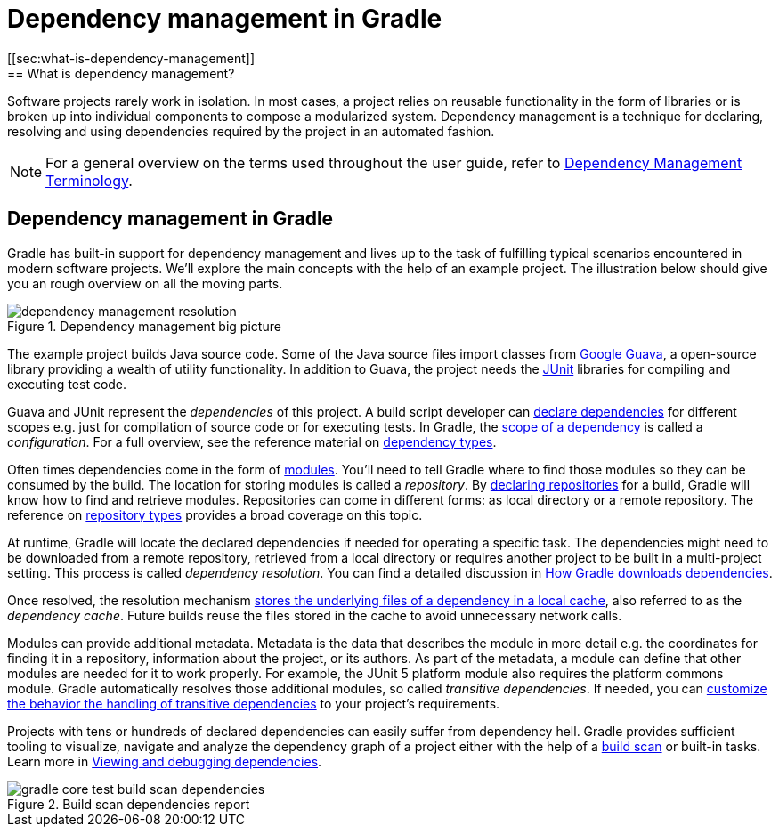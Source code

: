 = Dependency management in Gradle
[[sec:what-is-dependency-management]]
== What is dependency management?

Software projects rarely work in isolation. In most cases, a project relies on reusable functionality in the form of libraries or is broken up into individual components to compose a modularized system. Dependency management is a technique for declaring, resolving and using dependencies required by the project in an automated fashion.

[NOTE]
====
For a general overview on the terms used throughout the user guide, refer to <<dependency_management_terminology.adoc#dependency_management_terminology,Dependency Management Terminology>>.
====

[[sec:dependency-mgmt-in-gradle]]
== Dependency management in Gradle

Gradle has built-in support for dependency management and lives up to the task of fulfilling typical scenarios encountered in modern software projects.
We’ll explore the main concepts with the help of an example project.
The illustration below should give you an rough overview on all the moving parts.

[.inset]
.Dependency management big picture
image::dependency-management-resolution.png[]

The example project builds Java source code.
Some of the Java source files import classes from link:https://github.com/google/guava[Google Guava], a open-source library providing a wealth of utility functionality.
In addition to Guava, the project needs the link:http://junit.org/junit5/[JUnit] libraries for compiling and executing test code.

Guava and JUnit represent the _dependencies_ of this project.
A build script developer can <<declaring_dependencies.adoc#declaring-dependencies,declare dependencies>> for different scopes e.g. just for compilation of source code or for executing tests.
In Gradle, the <<declaring_dependencies.adoc#sec:what-are-dependency-configurations,scope of a dependency>> is called a _configuration_.
For a full overview, see the reference material on <<declaring_dependencies.adoc#sec:dependency-types,dependency types>>.

Often times dependencies come in the form of <<dependency_management_terminology.adoc#sub:terminology_module,modules>>.
You’ll need to tell Gradle where to find those modules so they can be consumed by the build.
The location for storing modules is called a _repository_.
By <<declaring_repositories.adoc#declaring-repositories,declaring repositories>> for a build, Gradle will know how to find and retrieve modules.
Repositories can come in different forms: as local directory or a remote repository.
The reference on <<declaring_repositories.adoc#sec:repository-types,repository types>> provides a broad coverage on this topic.

At runtime, Gradle will locate the declared dependencies if needed for operating a specific task.
The dependencies might need to be downloaded from a remote repository, retrieved from a local directory or requires another project to be built in a multi-project setting.
This process is called _dependency resolution_.
You can find a detailed discussion in <<dependency_resolution.adoc#sec:how-gradle-downloads-deps,How Gradle downloads dependencies>>.

Once resolved, the resolution mechanism <<dependency_resolution.adoc#sec:dependency_cache,stores the underlying files of a dependency in a local cache>>, also referred to as the _dependency cache_.
Future builds reuse the files stored in the cache to avoid unnecessary network calls.

Modules can provide additional metadata.
Metadata is the data that describes the module in more detail e.g. the coordinates for finding it in a repository, information about the project, or its authors.
As part of the metadata, a module can define that other modules are needed for it to work properly.
For example, the JUnit 5 platform module also requires the platform commons module.
Gradle automatically resolves those additional modules, so called _transitive dependencies_.
If needed, you can <<controlling_transitive_dependencies.adoc#,customize the behavior the handling of transitive dependencies>> to your project's requirements.

Projects with tens or hundreds of declared dependencies can easily suffer from dependency hell.
Gradle provides sufficient tooling to visualize, navigate and analyze the dependency graph of a project either with the help of a link:https://scans.gradle.com/get-started[build scan] or built-in tasks.
Learn more in <<viewing_debugging_dependencies.adoc#viewing-debugging-dependencies,Viewing and debugging dependencies>>.

.Build scan dependencies report
image::gradle-core-test-build-scan-dependencies.png[]
